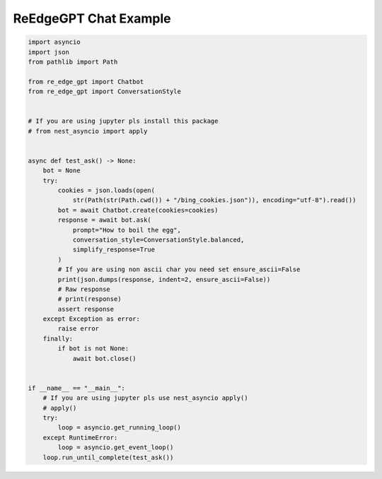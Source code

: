 ReEdgeGPT Chat Example
----

.. code-block:: python

    import asyncio
    import json
    from pathlib import Path

    from re_edge_gpt import Chatbot
    from re_edge_gpt import ConversationStyle


    # If you are using jupyter pls install this package
    # from nest_asyncio import apply


    async def test_ask() -> None:
        bot = None
        try:
            cookies = json.loads(open(
                str(Path(str(Path.cwd()) + "/bing_cookies.json")), encoding="utf-8").read())
            bot = await Chatbot.create(cookies=cookies)
            response = await bot.ask(
                prompt="How to boil the egg",
                conversation_style=ConversationStyle.balanced,
                simplify_response=True
            )
            # If you are using non ascii char you need set ensure_ascii=False
            print(json.dumps(response, indent=2, ensure_ascii=False))
            # Raw response
            # print(response)
            assert response
        except Exception as error:
            raise error
        finally:
            if bot is not None:
                await bot.close()


    if __name__ == "__main__":
        # If you are using jupyter pls use nest_asyncio apply()
        # apply()
        try:
            loop = asyncio.get_running_loop()
        except RuntimeError:
            loop = asyncio.get_event_loop()
        loop.run_until_complete(test_ask())


